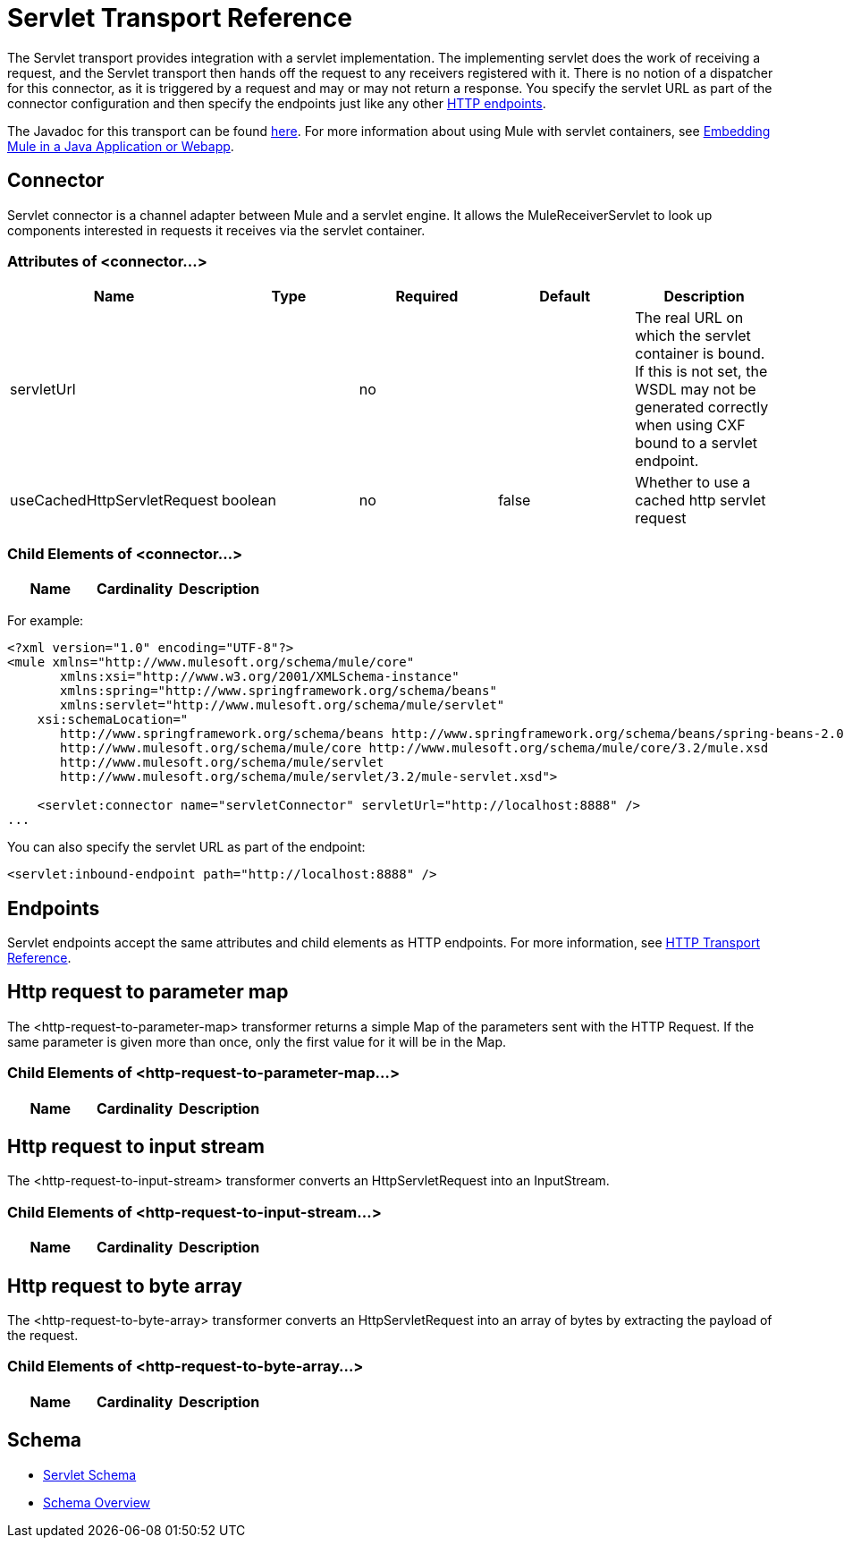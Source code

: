 = Servlet Transport Reference

The Servlet transport provides integration with a servlet implementation. The implementing servlet does the work of receiving a request, and the Servlet transport then hands off the request to any receivers registered with it. There is no notion of a dispatcher for this connector, as it is triggered by a request and may or may not return a response. You specify the servlet URL as part of the connector configuration and then specify the endpoints just like any other link:/mule-user-guide/v/3.2/http-transport-reference[HTTP endpoints].

The Javadoc for this transport can be found http://www.mulesoft.org/docs/site/current/apidocs/org/mule/transport/servlet/ServletConnector.html[here]. For more information about using Mule with servlet containers, see link:/mule-user-guide/v/3.2/embedding-mule-in-a-java-application-or-webapp[Embedding Mule in a Java Application or Webapp].

== Connector

Servlet connector is a channel adapter between Mule and a servlet engine. It allows the MuleReceiverServlet to look up components interested in requests it receives via the servlet container.

=== Attributes of <connector...>

[cols=",,,,",options="header",]
|===
|Name |Type |Required |Default |Description
|servletUrl |  |no |  |The real URL on which the servlet container is bound. If this is not set, the WSDL may not be generated correctly when using CXF bound to a servlet endpoint.
|useCachedHttpServletRequest |boolean |no |false |Whether to use a cached http servlet request
|===

=== Child Elements of <connector...>

[cols=",,",options="header",]
|===
|Name |Cardinality |Description
|===

For example:

[source, xml, linenums]
----
<?xml version="1.0" encoding="UTF-8"?>
<mule xmlns="http://www.mulesoft.org/schema/mule/core"
       xmlns:xsi="http://www.w3.org/2001/XMLSchema-instance"
       xmlns:spring="http://www.springframework.org/schema/beans"
       xmlns:servlet="http://www.mulesoft.org/schema/mule/servlet"
    xsi:schemaLocation="
       http://www.springframework.org/schema/beans http://www.springframework.org/schema/beans/spring-beans-2.0.xsd
       http://www.mulesoft.org/schema/mule/core http://www.mulesoft.org/schema/mule/core/3.2/mule.xsd
       http://www.mulesoft.org/schema/mule/servlet
       http://www.mulesoft.org/schema/mule/servlet/3.2/mule-servlet.xsd">

    <servlet:connector name="servletConnector" servletUrl="http://localhost:8888" />
...
----

You can also specify the servlet URL as part of the endpoint:

[source, xml, linenums]
----
<servlet:inbound-endpoint path="http://localhost:8888" />
----

== Endpoints

Servlet endpoints accept the same attributes and child elements as HTTP endpoints. For more information, see link:/mule-user-guide/v/3.2/http-transport-reference[HTTP Transport Reference].

== Http request to parameter map

The <http-request-to-parameter-map> transformer returns a simple Map of the parameters sent with the HTTP Request. If the same parameter is given more than once, only the first value for it will be in the Map.

=== Child Elements of <http-request-to-parameter-map...>

[cols=",,",options="header",]
|===
|Name |Cardinality |Description
|===

== Http request to input stream

The <http-request-to-input-stream> transformer converts an HttpServletRequest into an InputStream.

=== Child Elements of <http-request-to-input-stream...>

[cols=",,",options="header",]
|===
|Name |Cardinality |Description
|===

== Http request to byte array

The <http-request-to-byte-array> transformer converts an HttpServletRequest into an array of bytes by extracting the payload of the request.

=== Child Elements of <http-request-to-byte-array...>

[cols=",,",options="header",]
|===
|Name |Cardinality |Description
|===

== Schema

* http://www.mulesoft.org/schema/mule/servlet/3.2/mule-servlet.xsd[Servlet Schema]
* http://www.mulesoft.org/docs/site/3.2.0/schemadocs/schemas/mule-servlet_xsd/schema-overview.html[Schema Overview]

